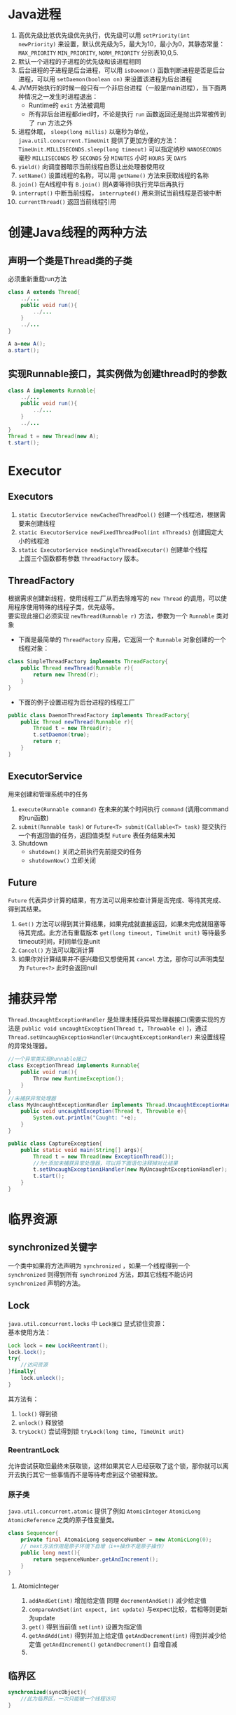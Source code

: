 #+OPTIONS: ^:{} _:{} num:t toc:t \n:t
#+include "../../template.org"

* Java进程
  1. 高优先级比低优先级优先执行，优先级可以用 =setPriority(int newPriority)= 来设置，默认优先级为5，最大为10，最小为0，其静态常量： =MAX_PRIORITY= =MIN_PRIORITY=, =NORM_PRIORITY= 分别表10,0,5.
  2. 默认一个进程的子进程的优先级和该进程相同
  3. 后台进程的子进程是后台进程，可以用 =isDaemon()= 函数判断进程是否是后台进程，可以用 =setDaemon(boolean on)= 来设置该进程为后台进程
  4. JVM开始执行的时候一般只有一个非后台进程（一般是main进程），当下面两种情况之一发生时进程退出：
     - Runtime的 =exit= 方法被调用
     - 所有非后台进程都died时，不论是执行 =run= 函数返回还是抛出异常被传到了 =run= 方法之外
  5. 进程休眠， =sleep(long millis)= 以毫秒为单位， =java.util.concurrent.TimeUnit= 提供了更加方便的方法： =TimeUnit.MILLISECONDS.sleep(long timeout)= 可以指定纳秒 =NANOSECONDS= 毫秒 =MILLISECONDS= 秒 =SECONDS= 分 =MINUTES= 小时 =HOURS= 天 =DAYS=
  6. =yield()= 向调度器暗示当前线程自愿让出处理器使用权
  7. =setName()= 设置线程的名称，可以用 =getName()= 方法来获取线程的名称
  8. =join()= 在A线程中有 =B.join()= 则A要等待B执行完毕后再执行
  9. =interrupt()= 中断当前线程， =interrupted()= 用来测试当前线程是否被中断
  10. =currentThread()= 返回当前线程引用
     
* 创建Java线程的两种方法
** 声明一个类是Thread类的子类
   必须重新重载run方法
#+begin_src java
class A extends Thread{
    ../...
    public void run(){
        ../...
    }
    ../...
}

A a=new A();
a.start();
#+end_src
** 实现Runnable接口，其实例做为创建thread时的参数
#+begin_src java
class A implements Runnable{
    ../...
    public void run(){
        ../...
    }
    ../...
}
Thread t = new Thread(new A);
t.start();
#+end_src
   
* Executor
** Executors
   1. =static ExecutorService newCachedThreadPool()= 创建一个线程池，根据需要来创建线程
   2. =static ExecutorService newFixedThreadPool(int nThreads)= 创建固定大小的线程池
   3. =static ExecutorService newSingleThreadExecutor()= 创建单个线程
      上面三个函数都有参数 =ThreadFactory= 版本。
** ThreadFactory
   根据需求创建新线程，使用线程工厂从而去除难写的 =new Thread= 的调用，可以使用程序使用特殊的线程子类，优先级等。
   要实现此接口必须实现 =newThread(Runnable r)= 方法，参数为一个 =Runnable= 类对象
   + 下面是最简单的 =ThreadFactory= 应用，它返回一个 =Runnable= 对象创建的一个线程对象：
#+begin_src java
class SimpleThreadFactory implements ThreadFactory{
    public Thread newThread(Runnable r){
        return new Thread(r);
    }
}
#+end_src   
   + 下面的例子设置进程为后台进程的线程工厂
#+begin_src java
public class DaemonThreadFactory implements ThreadFactory{
    public Thread newThread(Runnable r){
        Thread t = new Thread(r);
        t.setDaemon(true);
        return r;
    }
}
#+end_src

** ExecutorService
   用来创建和管理系统中的任务
   1. =execute(Runnable command)= 在未来的某个时间执行 =command= (调用command的run函数)
   2. =submit(Runnable task)= or =Future<T> submit(Callable<T> task)= 提交执行一个有返回值的任务，返回值类型 =Future= 表任务结果未知
   3. Shutdown
      - =shutdown()= 关闭之前执行先前提交的任务
      - =shutdownNow()= 立即关闭
** Future
   =Future= 代表异步计算的结果，有方法可以用来检查计算是否完成、等待其完成、得到其结果。
   1. =Get()= 方法可以得到其计算结果，如果完成就直接返回，如果未完成就阻塞等待其完成。此方法有重载版本 =get(long timeout, TimeUnit unit)= 等待最多timeout时间，时间单位是unit
   2. =Cancel()= 方法可以取消计算
   3. 如果你对计算结果并不感兴趣但又想使用其 =cancel= 方法，那你可以声明类型为 =Future<?>= 此时会返回null
* 捕获异常
  =Thread.UncaughtExceptionHandler= 是处理未捕获异常处理器接口(需要实现的方法是 =public void uncaughtException(Thread t, Throwable e)= )，通过 =Thread.setUncaughExceptionHandler(UncaughtExceptionHandler)= 来设置线程的异常处理器。
#+begin_src java
//一个异常类实现Runnable接口
class ExceptionThread implements Runnable{
    public void run(){
        Throw new RuntimeException();
    }
}
//未捕获异常处理器
class MyUncaughtExceptionHandler implements Thread.UncaughtExceptionHandler{
    public void uncaughtException(Thread t, Throwable e){
        System.out.println("Caught: "+e);
    }
}

public class CaptureException{
    public static void main(String[] args){
        Thread t = new Thread(new ExceptionThread());
        //为t添加未捕获异常处理器，可以将下面语句注释掉对比结果
        t.setUncaughExceptioniHandler(new MyUncaughtExceptionHandler);
        t.start();
    }
}
#+end_src  
* 临界资源
** synchronized关键字
   一个类中如果将方法声明为 =synchronized= ，如果一个线程得到一个 =synchronized= 则得到所有 =synchronized= 方法，即其它线程不能访问 =synchronized= 声明的方法。
** Lock
   =java.util.concurrent.locks= 中 =Lock接口= 显式锁住资源：
   基本使用方法：
#+begin_src java
Lock lock = new LockReentrant();
lock.lock();
try{
    //访问资源
}finally{
    lock.unlock();
}
#+end_src
   其方法有：
   1. =lock()= 得到锁
   2. =unlock()= 释放锁
   3. =tryLock()= 尝试得到锁 =tryLock(long time, TimeUnit unit)=
*** ReentrantLock
    允许尝试获取但最终未获取锁，这样如果其它人已经获取了这个锁，那你就可以离开去执行其它一些事情而不是等待考虑到这个锁被释放。
*** 原子类
    =java.util.concurrent.atomic= 提供了例如 =AtomicInteger= =AtomicLong= =AtomicReference= 之类的原子性变量类。
#+begin_src java
class Sequencer{
    private final AtomaicLong sequenceNumber = new AtomicLong(0);
    // next方法作用是原子环境下自增（i++操作不是原子操作）
    public long next(){
        return sequenceNumber.getAndIncrement(); 
    }
}
#+end_src    
**** AtomicInteger
     1. =addAndGet(int)=  增加给定值 同理 =decrementAndGet()= 减少给定值
     2. =compareAndSet(int expect, int update)= 与expect比较，若相等则更新为update
     3. =get()= 得到当前值 =set(int)= 设置为指定值
     4. =getAndAdd(int)= 得到并加上给定值 =getAndDecrement(int)= 得到并减少给定值 =getAndIncrement()= =getAndDecrement()= 自增自减
     5. 
** 临界区
#+begin_src java
synchronized(syncObject){
    //此为临界区，一次只能被一个线程访问
}
#+end_src
   
#+BEGIN_HTML
<script src="../../Layout/JS/disqus-comment.js"></script>
<div id="disqus_thread">
</div>
#+END_HTML
